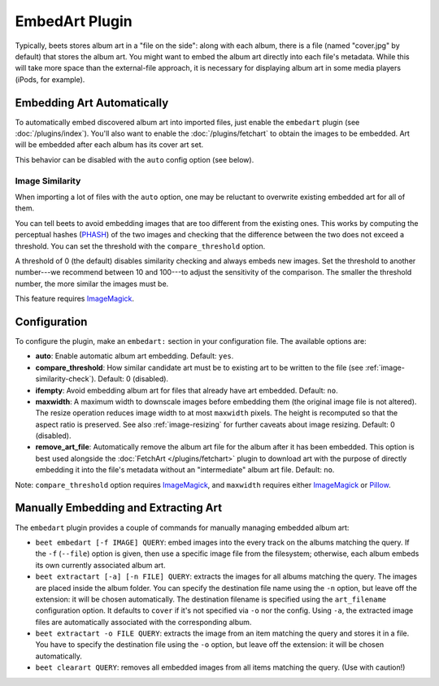 EmbedArt Plugin
===============

Typically, beets stores album art in a "file on the side": along with each
album, there is a file (named "cover.jpg" by default) that stores the album art.
You might want to embed the album art directly into each file's metadata. While
this will take more space than the external-file approach, it is necessary for
displaying album art in some media players (iPods, for example).

Embedding Art Automatically
---------------------------

To automatically embed discovered album art into imported files, just enable
the ``embedart`` plugin (see :doc:`/plugins/index`). You'll also want to enable the
:doc:`/plugins/fetchart` to obtain the images to be embedded. Art will be
embedded after each album has its cover art set.

This behavior can be disabled with the ``auto`` config option (see below).

.. _image-similarity-check:

Image Similarity
''''''''''''''''

When importing a lot of files with the ``auto`` option, one may be reluctant to
overwrite existing embedded art for all of them.

You can tell beets to avoid embedding images that are too different from the
existing ones.
This works by computing the perceptual hashes (`PHASH`_) of the two images and
checking that the difference between the two does not exceed a
threshold. You can set the threshold with the ``compare_threshold`` option.

A threshold of 0 (the default) disables similarity checking and always embeds
new images. Set the threshold to another number---we recommend between 10 and
100---to adjust the sensitivity of the comparison. The smaller the threshold
number, the more similar the images must be.

This feature requires `ImageMagick`_.

Configuration
-------------

To configure the plugin, make an ``embedart:`` section in your configuration
file. The available options are:

- **auto**: Enable automatic album art embedding.
  Default: ``yes``.
- **compare_threshold**: How similar candidate art must be to
  existing art to be written to the file (see :ref:`image-similarity-check`).
  Default: 0 (disabled).
- **ifempty**: Avoid embedding album art for files that already have art
  embedded.
  Default: ``no``.
- **maxwidth**: A maximum width to downscale images before embedding
  them (the original image file is not altered). The resize operation reduces
  image width to at most ``maxwidth`` pixels. The height is recomputed so that
  the aspect ratio is preserved. See also :ref:`image-resizing` for further
  caveats about image resizing.
  Default: 0 (disabled).
- **remove_art_file**: Automatically remove the album art file for the album
  after it has been embedded. This option is best used alongside the
  :doc:`FetchArt </plugins/fetchart>` plugin to download art with the purpose of
  directly embedding it into the file's metadata without an "intermediate"
  album art file.
  Default: ``no``.

Note: ``compare_threshold`` option requires `ImageMagick`_, and ``maxwidth``
requires either `ImageMagick`_ or `Pillow`_.

.. _Pillow: https://github.com/python-pillow/Pillow
.. _ImageMagick: http://www.imagemagick.org/
.. _PHASH: http://www.fmwconcepts.com/misc_tests/perceptual_hash_test_results_510/

Manually Embedding and Extracting Art
-------------------------------------

The ``embedart`` plugin provides a couple of commands for manually managing
embedded album art:

* ``beet embedart [-f IMAGE] QUERY``: embed images into the every track on the
  albums matching the query. If the ``-f`` (``--file``) option is given, then
  use a specific image file from the filesystem; otherwise, each album embeds
  its own currently associated album art.

* ``beet extractart [-a] [-n FILE] QUERY``: extracts the images for all albums
  matching the query. The images are placed inside the album folder. You can
  specify the destination file name using the ``-n`` option, but leave off the
  extension: it will be chosen automatically. The destination filename is
  specified using the ``art_filename`` configuration option. It defaults to
  ``cover`` if it's not specified via ``-o`` nor the config.
  Using ``-a``, the extracted image files are automatically associated with the
  corresponding album.

* ``beet extractart -o FILE QUERY``: extracts the image from an item matching
  the query and stores it in a file. You have to specify the destination file
  using the ``-o`` option, but leave off the extension: it will be chosen
  automatically.

* ``beet clearart QUERY``: removes all embedded images from all items matching
  the query. (Use with caution!)
